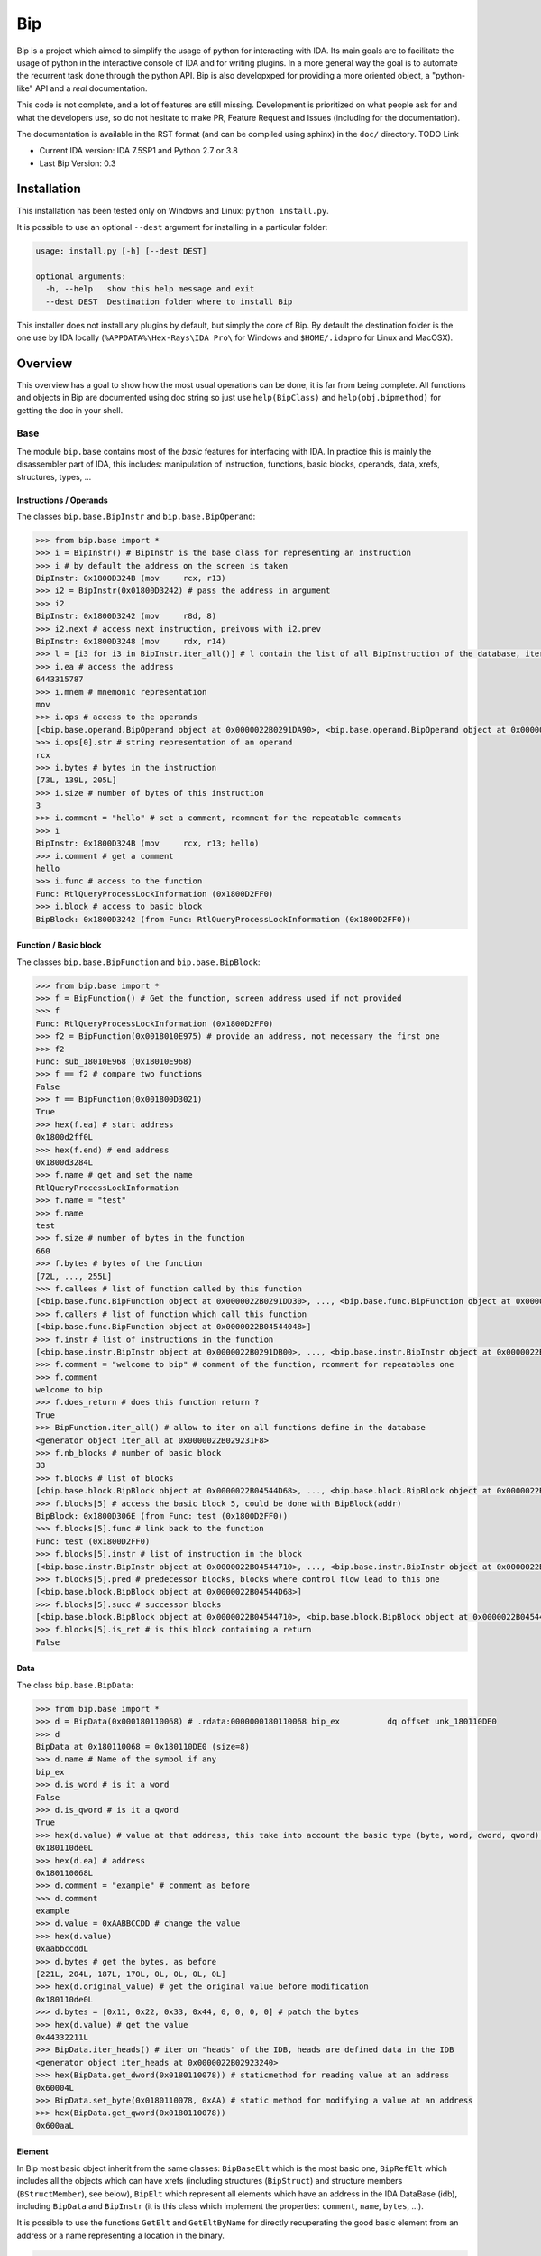 Bip
###

Bip is a project which aimed to simplify the usage of python for interacting
with IDA. Its main goals are to facilitate the usage of python in the
interactive console of IDA and for writing plugins. In a more general way
the goal is to automate the recurrent task done through the python API.
Bip is also developxped for providing a more oriented object, a "python-like"
API and a *real* documentation.

This code is not complete, and a lot of features are still missing. Development
is prioritized on what people ask for and what the developers use, so do not
hesitate to make PR, Feature Request and Issues (including for the
documentation).

The documentation is available in the RST format (and can be compiled using
sphinx) in the ``doc/`` directory. TODO Link

* Current IDA version: IDA 7.5SP1 and Python 2.7 or 3.8
* Last Bip Version: 0.3

Installation
============

This installation has been tested only on Windows and Linux: ``python install.py``.

It is possible to use an optional ``--dest`` argument for installing in a
particular folder:

.. code-block:: none

    usage: install.py [-h] [--dest DEST]

    optional arguments:
      -h, --help   show this help message and exit
      --dest DEST  Destination folder where to install Bip

This installer does not install any plugins by default, but simply the core of
Bip. By default the destination folder is the one use by IDA locally
(``%APPDATA%\Hex-Rays\IDA Pro\`` for Windows and ``$HOME/.idapro`` for Linux
and MacOSX).

Overview
========

This overview has a goal to show how the most usual operations can be done,
it is far from being complete. All functions and objects in Bip are documented
using doc string so just use ``help(BipClass)`` and ``help(obj.bipmethod)`` for
getting the doc in your shell.

Base
----

The module ``bip.base`` contains most of the *basic* features for interfacing
with IDA. In practice this is mainly the disassembler part of IDA, this
includes: manipulation of instruction, functions, basic blocks, operands,
data, xrefs, structures, types, ...

Instructions / Operands
~~~~~~~~~~~~~~~~~~~~~~~

The classes ``bip.base.BipInstr`` and ``bip.base.BipOperand``:

.. code-block:: pycon

    >>> from bip.base import *
    >>> i = BipInstr() # BipInstr is the base class for representing an instruction
    >>> i # by default the address on the screen is taken
    BipInstr: 0x1800D324B (mov     rcx, r13)
    >>> i2 = BipInstr(0x01800D3242) # pass the address in argument
    >>> i2
    BipInstr: 0x1800D3242 (mov     r8d, 8)
    >>> i2.next # access next instruction, preivous with i2.prev
    BipInstr: 0x1800D3248 (mov     rdx, r14)
    >>> l = [i3 for i3 in BipInstr.iter_all()] # l contain the list of all BipInstruction of the database, iter_all produce a generator object
    >>> i.ea # access the address
    6443315787
    >>> i.mnem # mnemonic representation
    mov
    >>> i.ops # access to the operands
    [<bip.base.operand.BipOperand object at 0x0000022B0291DA90>, <bip.base.operand.BipOperand object at 0x0000022B0291DA58>]
    >>> i.ops[0].str # string representation of an operand
    rcx
    >>> i.bytes # bytes in the instruction
    [73L, 139L, 205L]
    >>> i.size # number of bytes of this instruction
    3
    >>> i.comment = "hello" # set a comment, rcomment for the repeatable comments
    >>> i
    BipInstr: 0x1800D324B (mov     rcx, r13; hello)
    >>> i.comment # get a comment
    hello
    >>> i.func # access to the function
    Func: RtlQueryProcessLockInformation (0x1800D2FF0)
    >>> i.block # access to basic block
    BipBlock: 0x1800D3242 (from Func: RtlQueryProcessLockInformation (0x1800D2FF0))

Function / Basic block
~~~~~~~~~~~~~~~~~~~~~~

The classes ``bip.base.BipFunction`` and ``bip.base.BipBlock``:

.. code-block:: pycon

    >>> from bip.base import *
    >>> f = BipFunction() # Get the function, screen address used if not provided
    >>> f
    Func: RtlQueryProcessLockInformation (0x1800D2FF0)
    >>> f2 = BipFunction(0x0018010E975) # provide an address, not necessary the first one
    >>> f2
    Func: sub_18010E968 (0x18010E968)
    >>> f == f2 # compare two functions
    False
    >>> f == BipFunction(0x001800D3021)
    True
    >>> hex(f.ea) # start address
    0x1800d2ff0L
    >>> hex(f.end) # end address
    0x1800d3284L
    >>> f.name # get and set the name
    RtlQueryProcessLockInformation
    >>> f.name = "test"
    >>> f.name
    test
    >>> f.size # number of bytes in the function
    660
    >>> f.bytes # bytes of the function
    [72L, ..., 255L]
    >>> f.callees # list of function called by this function
    [<bip.base.func.BipFunction object at 0x0000022B0291DD30>, ..., <bip.base.func.BipFunction object at 0x0000022B045487F0>]
    >>> f.callers # list of function which call this function
    [<bip.base.func.BipFunction object at 0x0000022B04544048>]
    >>> f.instr # list of instructions in the function
    [<bip.base.instr.BipInstr object at 0x0000022B0291DB00>, ..., <bip.base.instr.BipInstr object at 0x0000022B0454D080>]
    >>> f.comment = "welcome to bip" # comment of the function, rcomment for repeatables one
    >>> f.comment
    welcome to bip
    >>> f.does_return # does this function return ?
    True
    >>> BipFunction.iter_all() # allow to iter on all functions define in the database
    <generator object iter_all at 0x0000022B029231F8>
    >>> f.nb_blocks # number of basic block
    33
    >>> f.blocks # list of blocks
    [<bip.base.block.BipBlock object at 0x0000022B04544D68>, ..., <bip.base.block.BipBlock object at 0x0000022B04552240>]
    >>> f.blocks[5] # access the basic block 5, could be done with BipBlock(addr)
    BipBlock: 0x1800D306E (from Func: test (0x1800D2FF0))
    >>> f.blocks[5].func # link back to the function
    Func: test (0x1800D2FF0)
    >>> f.blocks[5].instr # list of instruction in the block
    [<bip.base.instr.BipInstr object at 0x0000022B04544710>, ..., <bip.base.instr.BipInstr object at 0x0000022B0291DB00>]
    >>> f.blocks[5].pred # predecessor blocks, blocks where control flow lead to this one
    [<bip.base.block.BipBlock object at 0x0000022B04544D68>]
    >>> f.blocks[5].succ # successor blocks
    [<bip.base.block.BipBlock object at 0x0000022B04544710>, <bip.base.block.BipBlock object at 0x0000022B04544438>]
    >>> f.blocks[5].is_ret # is this block containing a return
    False

Data
~~~~

The class ``bip.base.BipData``:

.. code-block:: pycon

    >>> from bip.base import *
    >>> d = BipData(0x000180110068) # .rdata:0000000180110068 bip_ex          dq offset unk_180110DE0
    >>> d
    BipData at 0x180110068 = 0x180110DE0 (size=8)
    >>> d.name # Name of the symbol if any
    bip_ex
    >>> d.is_word # is it a word
    False
    >>> d.is_qword # is it a qword
    True
    >>> hex(d.value) # value at that address, this take into account the basic type (byte, word, dword, qword) defined in IDA
    0x180110de0L
    >>> hex(d.ea) # address
    0x180110068L
    >>> d.comment = "example" # comment as before
    >>> d.comment
    example
    >>> d.value = 0xAABBCCDD # change the value
    >>> hex(d.value)
    0xaabbccddL
    >>> d.bytes # get the bytes, as before
    [221L, 204L, 187L, 170L, 0L, 0L, 0L, 0L]
    >>> hex(d.original_value) # get the original value before modification
    0x180110de0L
    >>> d.bytes = [0x11, 0x22, 0x33, 0x44, 0, 0, 0, 0] # patch the bytes
    >>> hex(d.value) # get the value
    0x44332211L
    >>> BipData.iter_heads() # iter on "heads" of the IDB, heads are defined data in the IDB
    <generator object iter_heads at 0x0000022B02923240>
    >>> hex(BipData.get_dword(0x0180110078)) # staticmethod for reading value at an address
    0x60004L
    >>> BipData.set_byte(0x0180110078, 0xAA) # static method for modifying a value at an address
    >>> hex(BipData.get_qword(0x0180110078))
    0x600aaL

Element
~~~~~~~

In Bip most basic object inherit from the same classes: ``BipBaseElt`` which is
the most basic one, ``BipRefElt`` which includes all the objects which can have
xrefs (including structures (``BipStruct``) and structure members
(``BStructMember``), see below), ``BipElt``
which represent all elements which have an address in the IDA DataBase (idb),
including ``BipData`` and ``BipInstr`` (it is this class which
implement the properties: ``comment``,  ``name``, ``bytes``, ...).

It is possible to use the functions ``GetElt`` and ``GetEltByName``
for directly recuperating the good basic element from an address or a name
representing a location in the binary.

.. code-block:: pycon

    >>> from bip.base import *
    >>> GetElt() # get the element at current address, in that case return a BipData object
    BipData at 0x180110068 = 0xAABBCCDD (size=8)
    >>> GetElt(0x00180110078) # get the element at the address 0x00180110078
    BipData at 0x180110078 = 0xAA (size=1)
    >>> GetElt(0x1800D2FF0) # in that case it return an BipInstr object because this is code
    BipInstr: 0x1800D2FF0 (mov     rax, rsp)
    >>> GetEltByName("bip_ex") # Get using a name and not an address
    BipData at 0x180110068 = 0xAABBCCDD (size=8)
    >>> isinstance(GetElt(0x1800D2FF0), BipInstr) # test if that element is an instruction ?
    True
    >>> GetElt(0x1800D2FF0).is_code # are we on code ? same for is_data; do not work for struct
    True
    >>> isinstance(GetElt(0x1800D2FF0), BipData) # or data ?
    False

Some static functions are provided for searching elements in the database:

.. code-block:: pycon

    >>> from bip.base import *
    >>> GetElt()
    BipInstr: 0x1800D3248 (mov     rdx, r14)
    >>> BipElt.next_code() # find next code elt from current addres or addr passed as arg
    BipInstr: 0x1800D324B (mov     rcx, r13)
    >>> BipElt.next_code(down=False) # find prev code element
    BipInstr: 0x1800D3242 (mov     r8d, 8)
    >>> BipElt.next_data() # find next data elt from current address or addr passed as arg
    BipData at 0x1800D3284 = 0xCC (size=1)
    >>> BipElt.next_data(down=False) # find previous data element
    BipData at 0x1800D2FE1 = 0xCC (size=1)
    >>> hex(BipElt.next_data_addr(down=False)) # find address of the previous data element
    0x1800d2fe1L
    >>> BipElt.next_unknown() # same for unknown, which are not typed element of IDA and are considered data by Bip
    BipData at 0x180110000 = 0xE (size=1)
    >>> BipElt.next_defined() # opposite of unknown: data or code
    BipInstr: 0x1800D324B (mov     rcx, r13)
    >>> BipElt.search_bytes("49 ? CD", 0x1800D3248) # search for byte sequence (ignore the current position by default)
    BipInstr: 0x1800D324B (mov     rcx, r13)

Xref
~~~~

All elements which inherit from ``BipRefElt`` (``BipInstr``,
``BipData``, ``BipStruct``, ...) and some other (in
particular ``BipFunction``) possess methods which allow
to access xrefs. They are represented by the ``BipXref`` objects which
have a ``src`` (origin of the xref) and a ``dst`` (destination of the xref).

.. code-block:: pycon

    >>> from bip.base import *
    >>> i = BipInstr(0x01800D3063)
    >>> i # example with instruction but works the same with BipData
    BipInstr: 0x1800D3063 (cmp     r15, [rsp+98h+var_58])
    >>> i.xTo # List of xref which point on this instruction
    [<bip.base.xref.BipXref object at 0x0000022B04544438>, <bip.base.xref.BipXref object at 0x0000022B045447F0>]
    >>> i.xTo[0].src # previous instruction
    BipInstr: 0x1800D305E (mov     [rsp+98h+var_78], rsi)
    >>> i.xTo[0].is_ordinaryflow # is this an ordinary flow between to instruction (not jmp or call)
    True
    >>> i.xTo[1].src # jmp to instruction i at 0x1800D3063
    BipInstr: 0x1800D3222 (jmp     loc_1800D3063)
    >>> i.xTo[1].is_jmp # is this xref because of a jmp ?
    True
    >>> i.xEaTo # bypass the xref objects and get the address directly
    [6443315294L, 6443315746L]
    >>> i.xEltTo # bypass the xref objects and get the elements directly, will list BipData if any
    [<bip.base.instr.BipInstr object at 0x0000022B045447F0>, <bip.base.instr.BipInstr object at 0x0000022B04544978>]
    >>> i.xCodeTo # bypass the xref objects and get the instr directly, if a BipData was pointed at this address it will not be listed
    [<bip.base.instr.BipInstr object at 0x0000022B04544438>, <bip.base.instr.BipInstr object at 0x0000022B0291DD30>]
    >>> i.xFrom # same but for comming from this instruction
    [<bip.base.xref.BipXref object at 0x0000022B04544D68>]
    >>> i.xFrom[0]
    <bip.base.xref.BipXref object at 0x0000022B04544438>
    >>> i.xFrom[0].dst # next instruction
    BipInstr: 0x1800D3068 (jz      loc_1800D3227)
    >>> i.xFrom[0].src # current instruction
    BipInstr: 0x1800D3063 (cmp     r15, [rsp+98h+var_58])
    >>> hex(i.xFrom[0].dst_ea) # address of the next instruction
    0x1800D3068L
    >>> i.xFrom[0].is_codepath # this is a normal code path (include jmp and call)
    True
    >>> i.xFrom[0].is_call # is this because of a call ?
    False
    >>> f = BipFunction()
    >>> f
    Func: RtlQueryProcessLockInformation (0x1800D2FF0)
    >>> f.xTo # works also for function, but only with To, not with the From
    [<bip.base.xref.BipXref object at 0x000001D95529EB00>, <bip.base.xref.BipXref object at 0x000001D95529EB70>, <bip.base.xref.BipXref object at 0x000001D95529EBE0>, <bip.base.xref.BipXref object at 0x000001D95529EC88>]
    >>> f.xEltTo # here we have 3 data reference to this function
    [<bip.base.instr.BipInstr object at 0x000001D95529EE48>, <bip.base.data.BipData object at 0x000001D95529EEF0>, <bip.base.data.BipData object at 0x000001D95529EF28>, <bip.base.data.BipData object at 0x000001D95529EF60>]
    >>> f.xCodeTo # but only one instruction
    [<bip.base.instr.BipInstr object at 0x000001D95529EC88>]

Struct
~~~~~~

Manipulating struct (``BipStruct``) and members (``BStructMember``):

.. code-block:: pycon

    >>> from bip.base import *
    >>> st = BipStruct.get("EXCEPTION_RECORD") # Struct are access by using get and their name
    >>> st # BipStruct object
    Struct: EXCEPTION_RECORD (size=0x98)
    >>> st.comment = "struct comment"
    >>> st.comment
    struct comment
    >>> st.name
    EXCEPTION_RECORD
    >>> st.size
    152
    >>> st["ExceptionFlags"] # access to the BStructMember by their name
    Member: EXCEPTION_RECORD.ExceptionFlags (offset=0x4, size=0x4)
    >>> st[8] # or by their offset, this is *not* the entry number 8!!!
    Member: EXCEPTION_RECORD.ExceptionRecord (offset=0x8, size=0x8)
    >>> st[2] # offset does not need to be the first one
    Member: EXCEPTION_RECORD.ExceptionCode (offset=0x0, size=0x4)
    >>> st.members # list of members
    [<bip.base.struct.BStructMember object at 0x000001D95529EEF0>, ..., <bip.base.struct.BStructMember object at 0x000001D95536DF28>]
    >>> st[0].name
    ExceptionCode
    >>> st[0].fullname
    EXCEPTION_RECORD.ExceptionCode
    >>> st[0].size
    4
    >>> st[0].struct
    Struct: EXCEPTION_RECORD (size=0x98)
    >>> st[0].comment = "member comment"
    >>> st[0].comment
    member comment
    >>> st[8].xEltTo # BStructMember et BipStruct have xrefs
    [<bip.base.instr.BipInstr object at 0x000001D95536DD30>, <bip.base.instr.BipInstr object at 0x000001D95536D9E8>]
    >>> st[8].xEltTo[0]
    BipInstr: 0x1800A0720 (mov     [rsp+538h+ExceptionRecord.ExceptionRecord], r10)

Creating struct, adding members and nested structure:

.. code-block:: pycon

    >>> from bip.base import *
    >>> st = BipStruct.create("NewStruct") # create a new structure
    >>> st
    Struct: NewStruct (size=0x0)
    >>> st.add("NewField", 4) # add a new member named "NewField" of size 4
    Member: NewStruct.NewField (offset=0x0, size=0x4)
    >>> st.add("NewQword", 8)
    Member: NewStruct.NewQword (offset=0x4, size=0x8)
    >>> st
    Struct: NewStruct (size=0xC)
    >>> st.add("struct_nested", 1)
    Member: NewStruct.struct_nested (offset=0xC, size=0x1)
    >>> st["struct_nested"].type = BipType.FromC("EXCEPTION_RECORD") # changing the type of member struct_nested as struct EXCEPTION_RECORD
    >>> st["struct_nested"]
    Member: NewStruct.struct_nested (offset=0xC, size=0x98)
    >>> st["struct_nested"].is_nested # is this a nested structure ?
    True
    >>> st["struct_nested"].nested_struct # getting the nested structure
    Struct: EXCEPTION_RECORD (size=0x98)

Types
~~~~~

IDA use extensively types in hexrays but also in the base API for defining
types of data, variables and so on. In Bip the different types inherit from
the same class ``BipType``. This class propose some basic methods common to all
types and subclasses (class starting by ``BType``) can define more specific
ones.

The types should be seen as a recursive structure: a ``void *`` is a
``BTypePtr`` containing a ``BTypeVoid`` structure. For a list of the
different types implemented in Bip see TODO.

.. code-block:: pycon

    >>> from bip.base import *
    >>> pv = BipType.FromC("void *") # FromC is the easiest way to create a type
    >>> pv
    <bip.base.biptype.BTypePtr object at 0x000001D95536DDD8>
    >>> pv.size # ptr on x64 is 8 bytes
    8
    >>> pv.str # C string representation
    void *
    >>> pv.is_named # this type is not named
    False
    >>> pv.pointed # type bellow the pointer (recursive)
    <bip.base.biptype.BTypeVoid object at 0x000001D95536DF60>
    >>> pv.children # list of type pointed
    [<bip.base.biptype.BTypeVoid object at 0x000001D95536DEB8>]
    >>> d = BipData(0x000180110068)
    >>> d.type # access directly to the type at the address
    <bip.base.biptype.BTypePtr object at 0x000001D95536D9E8>
    >>> d.type.str
    void *
    >>> ps = BipType.FromC("EXCEPTION_RECORD *")
    >>> ps.pointed # type for struct EXCEPTION_RECORD
    <bip.base.biptype.BTypeStruct object at 0x000001D95536DD30>
    >>> ps.pointed.is_named # this one is named
    True
    >>> ps.pointed.name
    EXCEPTION_RECORD
    >>> ps.set_at(d.ea) # set the type ps at address d.ea
    >>> d.type.str # the type has indeed change
    EXCEPTION_RECORD *
    >>> d.type = pv # rolling it back
    >>> d.type.str
    void *
    >>> BipType.get_at(d.ea) # Possible to directly recuperating the type with get_at(address)
    <bip.base.biptype.BTypePtr object at 0x000001D95536DEB8>

Hexrays
-------

The module ``bip.hexrays`` contains the features link to the decompiler
provided by IDA.

Functions / local variables
~~~~~~~~~~~~~~~~~~~~~~~~~~~

Hexrays functions are represented by the ``HxCFunc`` objects and local
variable by the ``HxLvar`` objects:

.. code-block:: pycon

    >>> HxCFunc.from_addr() # HxCFunc represent a decompiled function
    <bip.hexrays.hx_cfunc.HxCFunc object at 0x00000278AE80C860>
    >>> hf = BipFunction().hxfunc # accessible from a "normal function"
    >>> hex(hf.ea) # address of the functions
    0x1800d2ff0L
    >>> hf.args # list of the arguments as HxLvar objects
    [<bip.hexrays.hx_lvar.HxLvar object at 0x00000278AFDAACF8>]
    >>> hf.lvars # list of all local variable (including args)
    [<bip.hexrays.hx_lvar.HxLvar object at 0x00000278AFDAAB70>, ..., <bip.hexrays.hx_lvar.HxLvar object at 0x00000278AFDAF4E0>]
    >>> lv = hf.lvars[0] # getting the first one
    >>> lv
    LVAR(name=a1, size=8, type=<bip.base.biptype.BTypeInt object at 0x00000278AFDAAFD0>)
    >>> lv.name # getting name of lvar
    a1
    >>> lv.is_arg # is this variable an argument ?
    True
    >>> lv.name = "thisisthefirstarg" # changing name of the lvar
    >>> lv
    >>> lv.type = BipType.FromC("void *") # changing the type
    >>> lv.comment = "new comment" # adding a comment
    >>> lv.size # getting the size
    8

CNode / Visitors
~~~~~~~~~~~~~~~~

Hexrays allows to manipulate the AST it produces, this is a particularly
useful feature as it allows to make static analysis at a way higher level.
Bip defines ``CNode`` which represents a node of the AST, each type of node is
represented by a subclass of ``CNode``. All types of node have child nodes except
``CNodeExprFinal`` which are the leaf of the AST. Two *main* types of nodes
exist ``CNodeExpr`` (expressions) and ``CNodeStmt`` (statements).
Statements correspond to the C Statements: if, while, ... , expressions are everything
else. Statements can have children statements or expressions while expressions
can only have expressions children.

A list of all the different types of node and more details on what they do and
how to write visitor is present in TODO.

Directly accessing the nodes:

.. code-block:: pycon

    >>> hf = HxCFunc.from_addr() # get the HxCFunc
    >>> rn = hf.root_node # accessing the root node of the function
    >>> rn # root node is always a CNodeStmtBlock
    CNodeStmtBlock(ea=0x1800D3006, stmt_children=[<bip.hexrays.cnode.CNodeStmtExpr object at 0x00000278AFDAADD8>, ..., <bip.hexrays.cnode.CNodeStmtReturn object at 0x00000278B16355F8>])
    >>> hex(rn.ea) # address of the root node, after the function prolog
    0x1800d3006L
    >>> rn.has_parent # root node does not have parent
    False
    >>> rn.expr_children # this node does not have expression statements
    []
    >>> ste = rn.stmt_children[0] # getting the first statement children
    >>> ste # CNodeStmtExpr contain one child expression
    CNodeStmtExpr(ea=0x1800D3006, value=CNodeExprAsg(ea=0x1800D3006, ops=[<bip.hexrays.cnode.CNodeExprVar object at 0x00000278AFDAADD8>, <bip.hexrays.cnode.CNodeExprVar object at 0x00000278B1637080>]))
    >>> ste.parent # the parent is the root node
    CNodeStmtBlock(ea=0x1800D3006, stmt_children=[<bip.hexrays.cnode.CNodeStmtExpr object at 0x00000278B1637048>, ..., <bip.hexrays.cnode.CNodeStmtReturn object at 0x00000278B16376D8>])
    >>> a = ste.value # getting the expression of the node
    >>> a # Asg is an assignement
    CNodeExprAsg(ea=0x1800D3006, ops=[<bip.hexrays.cnode.CNodeExprVar object at 0x00000278AFDAADD8>, <bip.hexrays.cnode.CNodeExprVar object at 0x00000278B1637080>])
    >>> a.first_op # first operand of the assignement is a lvar, lvar are leaf
    CNodeExprVar(ea=0xFFFFFFFFFFFFFFFF, value=1)
    >>> a.first_op.lvar # recuperate the lvar object
    LVAR(name=v1, size=8, type=<bip.base.biptype.BTypeInt object at 0x00000278B16390B8>)
    >>> a.ops # list all operands of the expression
    [<bip.hexrays.cnode.CNodeExprVar object at 0x00000278AFDAADD8>, <bip.hexrays.cnode.CNodeExprVar object at 0x00000278B1639080>]
    >>> a.ops[1] # getting the second operand, also a lvar
    CNodeExprVar(ea=0xFFFFFFFFFFFFFFFF, value=0)
    >>> hex(a.ops[1].closest_ea) # lvar have no position in the ASM, but possible to take the one of the parents
    0x1800d3006L

The previous code show how to get value and manipulate quickly nodes. For
making analysis it is easier to use visitors on the complete function.
``HxCFunc.visit_cnode`` allows to visit all the nodes in a function with a
callback, ``HxCFunc.visit_cnode_filterlist`` allow to visit only nodes of a
certain type by passing a list of the node classes.

This script is an example for visiting a function and recuperating the
format string pass to a ``printk`` function. It locates the call to ``printk``,
recuperate the address of the first argument, get the string and add a comment
in both hexrays and the assembly:

.. code-block:: python

    from bip import *

    """
        Search for all call to printk, if possible recuperate the string and add
        it in comments at the level of the call.
    """

    def is_call_to_printk(cn):
        """
            Check if the node object represent a call to the function ``printk``.

            :param cn: A :class:`CNodeExprCall` object.
            :return: True if it is a call to printk, False otherwise
        """
        f = cn.caller_func
        return f is not None and f.name == "printk"

    def visit_call_printk(cn):
        """
            Visitor for call node which will check if a node is a call to
            ``printk`` and add the string in comment if possible.

            :param cn: A :class:`CNodeExprCall` object.
        """
        # check if it calls to printk
        # For more perf. we would want to use xref to printk and checks of
        #   the address of the node
        if not is_call_to_printk(cn): # not a call to printk: ignore
            return
        if cn.number_args < 1: # not enough args
            print("Not enough args at 0x{:X}".format(cn.closest_ea))
            return
        cnr = cn.get_arg(0).ignore_cast # get the arg
        # if we have a ref (&global) we want the object under
        if isinstance(cnr, CNodeExprRef):
            cnr = cnr.ops[0].ignore_cast
        # if this is not a global object we ignore it
        if not isinstance(cnr, CNodeExprObj):
            print("Not an object at 0x{:X}".format(cn.closest_ea))
            return
        ea = cnr.value # get the address of the object
        s = None
        try:
            s = BipData.get_cstring(ea + 2) # get the string
        except Exception:
            pass
        if s is None or s == "":
            print("Invalid string at 0x{:X}".format(cn.closest_ea))
            return
        s = s.strip() # remove \n
        # add comment both in hexrays and in asm view
        cn.hxcfunc.add_cmt(cn.closest_ea, s)
        GetElt(cn.closest_ea).comment = s

    # Final function which take the address of a function and comment the call
    #   to printk
    def printk_handler(eafunc):
        hf = HxCFunc.from_addr(eafunc) # get the hexrays function
        hf.visit_cnode_filterlist(visit_call_printk, [CNodeExprCall]) # visit only the call nodes

While visitors are practice (and "fast"), Bip also exposes methods for directly
recuperating the ``CNode`` objects as a list. The methods
``HxCFunc.get_cnode_filter`` and ``HxCFunc.get_cnode_filter_list``
allow to avoid having a visitor function and make it easier to manipulate
the hexrays API. It is also worth noting that all visitors functions provided
by ``HxCFunc`` objects are also available directly in ``CNode``
objects for visiting only a sub-tree of the full AST.


Plugins
-------

Plugins using Bip should all inherit from the class ``BipPlugin``. Those
plugins are different from the IDA plugin and are loaded and called by the
``BipPluginManager``. Each plugin is identified by its class name and those
should be unique. Bip can be used with standard plugin but most of the
``bip.gui`` implementation is linked to the use of ``BipPlugin``. For
more information about plugins and internals see TODO.

Here is a simple plugin example:

.. code-block:: python

    from bip.gui import * # BipPlugin is define in the bip.gui module

    class ExPlugin(BipPlugin):
        # inherit from BipPlugin, all plugin should be instantiated only once
        # this should be done by the plugin manager, not "by hand"

        @classmethod
        def to_load(cls): # allow to test if the plugin apply, this MUST be a classmethod
            return True # always loading

        @shortcut("Ctrl-H") # add a shortcut as a decorator, will call the method bellow
        @shortcut("Ctrl-5") # add an other one
        @menu("Bip/MyPluginExample/", "ExPlugin Action!") # add a menu entry named "ExPlugin Action!", default is the method name
        def action_with_shortcut(self):
            print(self) # this is the ExPlugin object
            print("In ExPlugin action !")# code here

    bpm = get_plugin_manager() # get the BipPluginManager object
    bpm.addld_plugin("ExPlugin", ExPlugin) # ask the BipPluginManager to load the plugin
    # plugins in ``bipplugin`` folder will be loaded automatically and do not need those lines


The ``menu`` decorator will automatically create the ``MyPluginExample``
menu entry in the ``Bip`` top level menu entry (which is created by the
``BipPluginManager``), creating an entry in the ``Edit/Plugins/``
directory may not work because of how the entry of this submenu are created
by IDA.

A plugin can expose methods which another plugin wants to call or directly
from the console. A plugin should not be directly instantiated, it is the
``BipPluginManager`` which is in charge of loading it. For recuperating a
``BipPlugin`` object it should be requested to the plugin manager:

.. code-block:: python

    from bip.gui import *
    bpm = get_plugin_manager() # recuperate the BipPluginManager object
    bpm
    # <bip.gui.pluginmanager.BipPluginManager object at 0x000001EFE42D68D0>
    tp = bpm["TstPlugin"] # recuperate the plugin object name TstPlugin
    tp # can also be recuperated by passing directly the class
    # <__plugins__tst_plg.TstPlugin object at 0x000001EFE42D69B0>
    tp.hello() # calling a method of TstPlugin
    # hello

For the previous example with ``printk`` we could write the following plugin:

.. code-block:: python

    class PrintkComs(BipPlugin):

        def printk_handler(self, eafunc):
            """
                Comment all call to printk in a function with the format string
                pass to the printk. Comments are added in both the hexrays and ASM
                view. Works only if the first argument is a global.

                :param eafunc: The addess of the function in which to add the
                    comment.
            """
            try:
                hf = HxCFunc.from_addr(eafunc) # get hexray view of the func
            except Exception:
                print("Fail getting the decompile view for function at 0x{:X}".format(eafunc))
                return
            hf.visit_cnode_filterlist(visit_call_printk, [CNodeExprCall]) # visit only on the call

        @shortcut("Ctrl-H")
        @menu("Bip/PrintkCom/", "Comment printk in current function")
        def printk_current(self):
            """
                Add comment for the current function.
            """
            self.printk_handler(Here())

        @menu("Bip/PrintkCom/", "Comment all printk")
        def printk_all(self):
            """
                Add comment for the all the functions in the IDB.
            """
            # get the function which call printk
            f = BipFunction.get_by_name("printk")
            if f is None:
                print("No function named printk")
                return
            for fu in f.callers:
                print("Renaming for {}".format(fu))
                self.printk_handler(fu.ea)


Similar projects
================

* `sark <https://sark.readthedocs.io/en/latest/>`_: "an object-oriented scripting layer written on top of IDAPython".
* `FIDL <https://github.com/fireeye/FIDL>`_: "FLARE IDA Decompiler Library"

Thanks
======

Some people to thanks:

* `saph <https://twitter.com/_saph_>`_: for starting this project.
* `hakril <https://twitter.com/hakril>`_: for the inspiration for the project and his insights on designing it.

